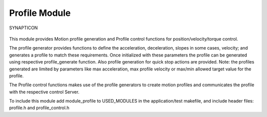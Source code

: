 Profile Module
==============

.. figure:: https://s3-eu-west-1.amazonaws.com/synapticon-resources/images/logos/synapticon_fullname_blackoverwhite_280x48.png
   :align: center
   :alt: SYNAPTICON

   SYNAPTICON
This module provides Motion profile generation and Profile control
functions for position/velocity/torque control.

The profile generator provides functions to define the acceleration,
deceleration, slopes in some cases, velocity; and generates a profile to
match these requirements. Once initialized with these parameters the
profile can be generated using respective profile\_generate function.
Also profile generation for quick stop actions are provided. Note: the
profiles generated are limited by parameters like max acceleration, max
profile velocity or max/min allowed target value for the profile.

The Profile control functions makes use of the profile generators to
create motion profiles and communicates the profile with the respective
control Server.

To include this module add module\_profile to USED\_MODULES in the
application/test makefile, and include header files: profile.h and
profile\_control.h
